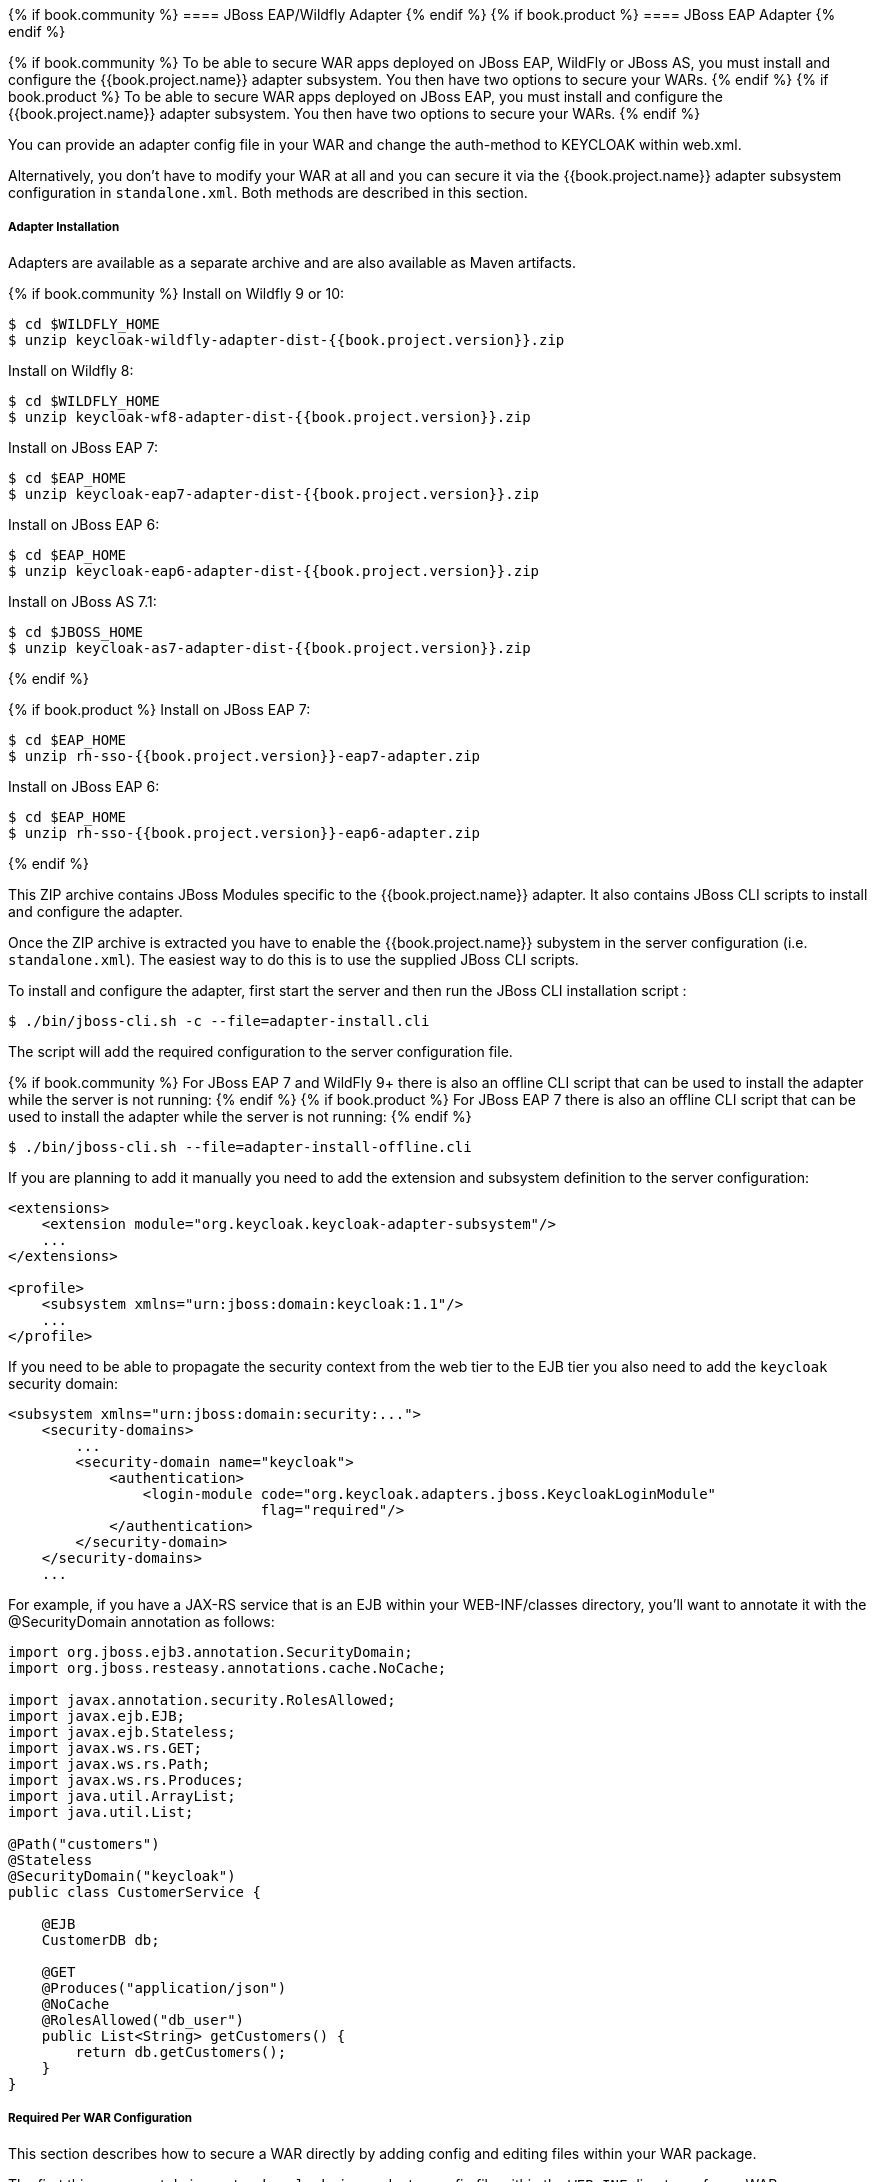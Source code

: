 [[_jboss_adapter]]

{% if book.community %}
==== JBoss EAP/Wildfly Adapter
{% endif %}
{% if book.product %}
==== JBoss EAP Adapter
{% endif %}

{% if book.community %}
To be able to secure WAR apps deployed on JBoss EAP, WildFly or JBoss AS, you must install and configure the
{{book.project.name}} adapter subsystem. You then have two options to secure your WARs.
{% endif %}
{% if book.product %}
To be able to secure WAR apps deployed on JBoss EAP, you must install and configure the
{{book.project.name}} adapter subsystem. You then have two options to secure your WARs.
{% endif %}

You can provide an adapter config file in your WAR and change the auth-method to KEYCLOAK within web.xml.

Alternatively, you don't have to modify your WAR at all and you can secure it via the {{book.project.name}} adapter subsystem configuration in `standalone.xml`.
Both methods are described in this section.

[[_jboss_adapter_installation]]
===== Adapter Installation

Adapters are available as a separate archive and are also available as Maven artifacts.

{% if book.community %}
Install on Wildfly 9 or 10:

[source, subs="attributes"]
----
$ cd $WILDFLY_HOME
$ unzip keycloak-wildfly-adapter-dist-{{book.project.version}}.zip
----

Install on Wildfly 8:

[source, subs="attributes"]
----
$ cd $WILDFLY_HOME
$ unzip keycloak-wf8-adapter-dist-{{book.project.version}}.zip
----

Install on JBoss EAP 7:

[source, subs="attributes"]
----
$ cd $EAP_HOME
$ unzip keycloak-eap7-adapter-dist-{{book.project.version}}.zip
----

Install on JBoss EAP 6:

[source, subs="attributes"]
----
$ cd $EAP_HOME
$ unzip keycloak-eap6-adapter-dist-{{book.project.version}}.zip
----

Install on JBoss AS 7.1:

[source, subs="attributes"]
----
$ cd $JBOSS_HOME
$ unzip keycloak-as7-adapter-dist-{{book.project.version}}.zip
----
{% endif %}

{% if book.product %}
Install on JBoss EAP 7:

[source, subs="attributes"]
----
$ cd $EAP_HOME
$ unzip rh-sso-{{book.project.version}}-eap7-adapter.zip
----

Install on JBoss EAP 6:

[source, subs="attributes"]
----
$ cd $EAP_HOME
$ unzip rh-sso-{{book.project.version}}-eap6-adapter.zip
----
{% endif %}

This ZIP archive contains JBoss Modules specific to the {{book.project.name}} adapter. It also contains JBoss CLI scripts to install and configure the adapter.

Once the ZIP archive is extracted you have to enable the {{book.project.name}} subystem in the server configuration (i.e. `standalone.xml`). The easiest way to
do this is to use the supplied JBoss CLI scripts.

To install and configure the adapter, first start the server and then run the JBoss CLI installation script :

[source]
----
$ ./bin/jboss-cli.sh -c --file=adapter-install.cli
----

The script will add the required configuration to the server configuration file.

{% if book.community %}
For JBoss EAP 7 and WildFly 9+ there is also an offline CLI script that can be used to install the adapter while the server
is not running:
{% endif %}
{% if book.product %}
For JBoss EAP 7 there is also an offline CLI script that can be used to install the adapter while the server
is not running:
{% endif %}

[source]
----
$ ./bin/jboss-cli.sh --file=adapter-install-offline.cli
----

If you are planning to add it manually you need to add the extension and subsystem definition to the server configuration:

[source,xml]
----
<extensions>
    <extension module="org.keycloak.keycloak-adapter-subsystem"/>
    ...
</extensions>

<profile>
    <subsystem xmlns="urn:jboss:domain:keycloak:1.1"/>
    ...
</profile>
----

If you need to be able to propagate the security context from the web tier to the EJB tier you also need to add the `keycloak` security domain:

[source,xml]
----
<subsystem xmlns="urn:jboss:domain:security:...">
    <security-domains>
        ...
        <security-domain name="keycloak">
            <authentication>
                <login-module code="org.keycloak.adapters.jboss.KeycloakLoginModule"
                              flag="required"/>
            </authentication>
        </security-domain>
    </security-domains>
    ...
----

For example, if you have a JAX-RS service that is an EJB within your WEB-INF/classes directory, you'll want to annotate it with the @SecurityDomain annotation as follows:

[source]
----

import org.jboss.ejb3.annotation.SecurityDomain;
import org.jboss.resteasy.annotations.cache.NoCache;

import javax.annotation.security.RolesAllowed;
import javax.ejb.EJB;
import javax.ejb.Stateless;
import javax.ws.rs.GET;
import javax.ws.rs.Path;
import javax.ws.rs.Produces;
import java.util.ArrayList;
import java.util.List;

@Path("customers")
@Stateless
@SecurityDomain("keycloak")
public class CustomerService {

    @EJB
    CustomerDB db;

    @GET
    @Produces("application/json")
    @NoCache
    @RolesAllowed("db_user")
    public List<String> getCustomers() {
        return db.getCustomers();
    }
}
----

===== Required Per WAR Configuration

This section describes how to secure a WAR directly by adding config and editing files within your WAR package.

The first thing you must do is create a `keycloak.json` adapter config file within the `WEB-INF` directory of your WAR.

The format of this config file is describe in the <<fake/../java-adapter-config.adoc#_java_adapter_config,Java adapter configuration>> section.

Next you must set the `auth-method` to `KEYCLOAK` in `web.xml`.
You also have to use standard servlet security to specify role-base constraints on your URLs.

Here's an example:

[source,xml]
----

<web-app xmlns="http://java.sun.com/xml/ns/javaee"
      xmlns:xsi="http://www.w3.org/2001/XMLSchema-instance"
      xsi:schemaLocation="http://java.sun.com/xml/ns/javaee http://java.sun.com/xml/ns/javaee/web-app_3_0.xsd"
      version="3.0">

    <module-name>application</module-name>

    <security-constraint>
        <web-resource-collection>
            <web-resource-name>Admins</web-resource-name>
            <url-pattern>/admin/*</url-pattern>
        </web-resource-collection>
        <auth-constraint>
            <role-name>admin</role-name>
        </auth-constraint>
        <user-data-constraint>
            <transport-guarantee>CONFIDENTIAL</transport-guarantee>
        </user-data-constraint>
    </security-constraint>
    <security-constraint>
        <web-resource-collection>
            <web-resource-name>Customers</web-resource-name>
            <url-pattern>/customers/*</url-pattern>
        </web-resource-collection>
        <auth-constraint>
            <role-name>user</role-name>
        </auth-constraint>
        <user-data-constraint>
            <transport-guarantee>CONFIDENTIAL</transport-guarantee>
        </user-data-constraint>
    </security-constraint>

    <login-config>
        <auth-method>KEYCLOAK</auth-method>
        <realm-name>this is ignored currently</realm-name>
    </login-config>

    <security-role>
        <role-name>admin</role-name>
    </security-role>
    <security-role>
        <role-name>user</role-name>
    </security-role>
</web-app>
----

===== Securing WARs via Adapter Subsystem

You do not have to modify your WAR to secure it with {{book.project.name}}. Instead you can externally secure it via the {{book.project.name}} Adapter Subsystem.
While you don't have to specify KEYCLOAK as an `auth-method`, you still have to define the `security-constraints` in `web.xml`.
You do not, however, have to create a `WEB-INF/keycloak.json` file.
This metadata is instead defined within server configuration (i.e. `standalone.xml`) in the {{book.project.name}} subsystem definition.

[source,xml]
----
<extensions>
  <extension module="org.keycloak.keycloak-adapter-subsystem"/>
</extensions>

<profile>
  <subsystem xmlns="urn:jboss:domain:keycloak:1.1">
     <secure-deployment name="WAR MODULE NAME.war">
        <realm>demo</realm>
        <auth-server-url>http://localhost:8081/auth</auth-server-url>
        <ssl-required>external</ssl-required>
        <resource>customer-portal</resource>
        <credential name="secret">password</credential>
     </secure-deployment>
  </subsystem>
</profile>
----

The `secure-deployment` `name` attribute identifies the WAR you want to secure.
Its value is the `module-name` defined in `web.xml` with `.war` appended. The rest of the configuration corresponds pretty much one to one with the `keycloak.json` configuration options defined in <<fake/../java-adapter-config.adoc#_java_adapter_config,Java adapter configuration>>.

The exception is the `credential` element.

To make it easier for you, you can go to the {{book.project.name}} Administration Console and go to the Client/Installation tab of the application this WAR is aligned with.
It provides an example XML file you can cut and paste.

If you have multiple deployments secured by the same realm you can share the realm configuration in a separate element. For example:

[source,xml]
----
<subsystem xmlns="urn:jboss:domain:keycloak:1.1">
    <realm name="demo">
        <auth-server-url>http://localhost:8080/auth</auth-server-url>
        <ssl-required>external</ssl-required>
    </realm>
    <secure-deployment name="customer-portal.war">
        <realm>demo</realm>
        <resource>customer-portal</resource>
        <credential name="secret">password</credential>
    </secure-deployment>
    <secure-deployment name="product-portal.war">
        <realm>demo</realm>
        <resource>product-portal</resource>
        <credential name="secret">password</credential>
    </secure-deployment>
    <secure-deployment name="database.war">
        <realm>demo</realm>
        <resource>database-service</resource>
        <bearer-only>true</bearer-only>
    </secure-deployment>
</subsystem>
----
